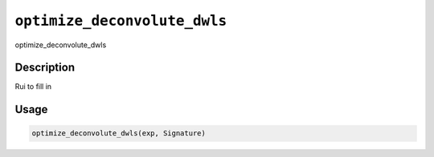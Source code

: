 
``optimize_deconvolute_dwls``
=================================

optimize_deconvolute_dwls

Description
-----------

Rui to fill in

Usage
-----

.. code-block:: r

   optimize_deconvolute_dwls(exp, Signature)
